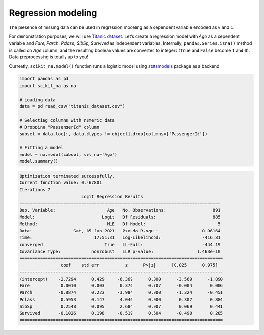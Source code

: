 Regression modeling
===================

The presence of missing data can be used in regression modeling as a dependent
variable encoded as ``0`` and ``1``.

For demonstration purposes, we will use `Titanic dataset
<https://www.kaggle.com/c/titanic/data>`_. Let's create a regression model with *Age* as a
dependent variable and *Fare*, *Parch*, *Pclass*, *SibSp*, *Survived*
as independent variables. Internally, ``pandas.Series.isna()`` method is called
on *Age* column, and the resulting boolean values are converted to integers
(``True`` and ``False`` become ``1`` and ``0``). Data preprocessing is totally up to
you!

Currently, ``scikit_na.model()`` function runs a logistic model using `statsmodels
<https://www.statsmodels.org>`_ package as a backend.

.. code:: python

    import pandas as pd
    import scikit_na as na

    # Loading data
    data = pd.read_csv("titanic_dataset.csv")

    # Selecting columns with numeric data
    # Dropping "PassengerId" column
    subset = data.loc[:, data.dtypes != object].drop(columns=['PassengerId'])

    # Fitting a model
    model = na.model(subset, col_na='Age')
    model.summary()

.. code::

    Optimization terminated successfully.
    Current function value: 0.467801
    Iterations 7
                            Logit Regression Results                           
    ==============================================================================
    Dep. Variable:                    Age   No. Observations:                  891
    Model:                          Logit   Df Residuals:                      885
    Method:                           MLE   Df Model:                            5
    Date:                Sat, 05 Jun 2021   Pseudo R-squ.:                 0.06164
    Time:                        17:51:31   Log-Likelihood:                -416.81
    converged:                       True   LL-Null:                       -444.19
    Covariance Type:            nonrobust   LLR p-value:                 1.463e-10
    ===============================================================================
                    coef    std err          z      P>|z|      [0.025      0.975]
    -------------------------------------------------------------------------------
    (intercept)    -2.7294      0.429     -6.369      0.000      -3.569      -1.890
    Fare            0.0010      0.003      0.376      0.707      -0.004       0.006
    Parch          -0.8874      0.223     -3.984      0.000      -1.324      -0.451
    Pclass          0.5953      0.147      4.046      0.000       0.307       0.884
    SibSp           0.2548      0.095      2.684      0.007       0.069       0.441
    Survived       -0.1026      0.198     -0.519      0.604      -0.490       0.285
    ===============================================================================

